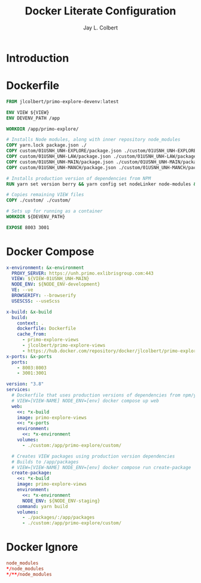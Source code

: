 #+title:     Docker Literate Configuration
#+author:    Jay L. Colbert
#+email:     jay.colbert@unh.edu
#+auto_tangle: t

* Introduction
* Dockerfile
:PROPERTIES:
:header-args: :tangle Dockerfile
:END:
#+begin_src dockerfile
FROM jlcolbert/primo-explore-devenv:latest

ENV VIEW ${VIEW}
ENV DEVENV_PATH /app

WORKDIR /app/primo-explore/

# Installs Node modules, along with inner repository node_modules
COPY yarn.lock package.json ./
COPY custom/01USNH_UNH-EXPLORE/package.json ./custom/01USNH_UNH-EXPLORE/package.json
COPY custom/01USNH_UNH-LAW/package.json ./custom/01USNH_UNH-LAW/package.json
COPY custom/01USNH_UNH-MAIN/package.json ./custom/01USNH_UNH-MAIN/package.json
COPY custom/01USNH_UNH-MANCH/package.json ./custom/01USNH_UNH-MANCH/package.json

# Installs production version of dependencies from NPM
RUN yarn set version berry && yarn config set nodeLinker node-modules && yarn install

# Copies remaining VIEW files
COPY ./custom/ ./custom/

# Sets up for running as a container
WORKDIR ${DEVENV_PATH}

EXPOSE 8003 3001
#+end_src

* Docker Compose
:PROPERTIES:
:header-args: :tangle docker-compose.yml
:END:
#+begin_src yaml
x-environment: &x-environment
  PROXY_SERVER: https://unh.primo.exlibrisgroup.com:443
  VIEW: ${VIEW-01USNH_UNH-MAIN}
  NODE_ENV: ${NODE_ENV-development}
  VE: --ve
  BROWSERIFY: --browserify
  USESCSS: --useScss

x-build: &x-build
  build:
    context: .
    dockerfile: Dockerfile
    cache_from:
      - primo-explore-views
      - jlcolbert/primo-explore-views
      - https://hub.docker.com/repository/docker/jlcolbert/primo-explore-views
x-ports: &x-ports
  ports:
    - 8003:8003
    - 3001:3001

version: "3.8"
services:
  # Dockerfile that uses production versions of dependencies from npm/yarn registries
  # VIEW=[VIEW-NAME] NODE_ENV=[env] docker compose up web
  web:
    <<: *x-build
    image: primo-explore-views
    <<: *x-ports
    environment:
      <<: *x-environment
    volumes:
      - ./custom:/app/primo-explore/custom/

  # Creates VIEW packages using production version dependencies
  # Builds to /app/packages
  # VIEW=[VIEW-NAME] NODE_ENV=[env] docker compose run create-package
  create-package:
    <<: *x-build
    image: primo-explore-views
    environment:
      <<: *x-environment
      NODE_ENV: ${NODE_ENV-staging}
    command: yarn build
    volumes:
      - ./packages/:/app/packages
      - ./custom:/app/primo-explore/custom/
#+end_src

* Docker Ignore
:PROPERTIES:
:header-args: :tangle .dockerignore
:END:
#+begin_src conf
node_modules
*/node_modules
*/**/node_modules
#+end_src
